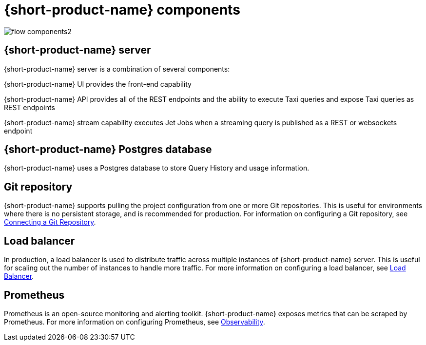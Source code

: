 
= {short-product-name} components
:description: A '{short-product-name} deployment consists of several components:


// image:flow-components.png[]
image:flow-components2.svg[]


== {short-product-name} server
{short-product-name} server is a combination of several components:

{short-product-name} UI provides the front-end capability

{short-product-name} API provides all of the REST endpoints and the ability to execute Taxi queries and expose Taxi queries as REST endpoints

{short-product-name} stream capability executes Jet Jobs when a streaming query is published as a REST or websockets endpoint


== {short-product-name} Postgres database
{short-product-name} uses a Postgres database to store Query History and usage information.


== Git repository
{short-product-name} supports pulling the project configuration from one or more Git repositories.  This is useful for environments where there is no persistent storage, and is recommended for production.  
For information on configuring a Git repository, see xref:workspace:connecting-a-git-repo.adoc[Connecting a Git Repository].


== Load balancer
In production, a load balancer is used to distribute traffic across multiple instances of {short-product-name} server.  This is useful for scaling out the number of instances to handle more traffic.  For more information on configuring a load balancer, see xref:deploying:load-balancer.adoc[Load Balancer].

== Prometheus
Prometheus is an open-source monitoring and alerting toolkit.  {short-product-name} exposes metrics that can be scraped by Prometheus.  For more information on configuring Prometheus, see xref:querying:observability.adoc[Observability].
